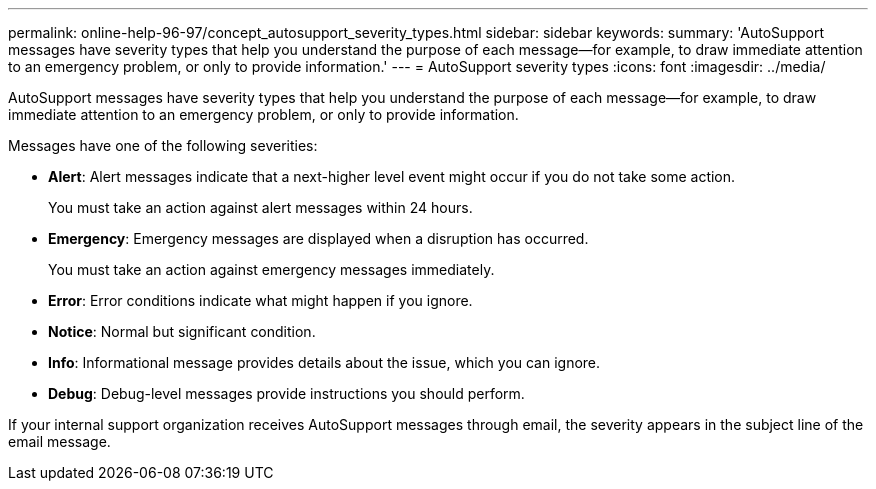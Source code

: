 ---
permalink: online-help-96-97/concept_autosupport_severity_types.html
sidebar: sidebar
keywords: 
summary: 'AutoSupport messages have severity types that help you understand the purpose of each message—for example, to draw immediate attention to an emergency problem, or only to provide information.'
---
= AutoSupport severity types
:icons: font
:imagesdir: ../media/

[.lead]
AutoSupport messages have severity types that help you understand the purpose of each message--for example, to draw immediate attention to an emergency problem, or only to provide information.

Messages have one of the following severities:

* *Alert*: Alert messages indicate that a next-higher level event might occur if you do not take some action.
+
You must take an action against alert messages within 24 hours.

* *Emergency*: Emergency messages are displayed when a disruption has occurred.
+
You must take an action against emergency messages immediately.

* *Error*: Error conditions indicate what might happen if you ignore.
* *Notice*: Normal but significant condition.
* *Info*: Informational message provides details about the issue, which you can ignore.
* *Debug*: Debug-level messages provide instructions you should perform.

If your internal support organization receives AutoSupport messages through email, the severity appears in the subject line of the email message.
